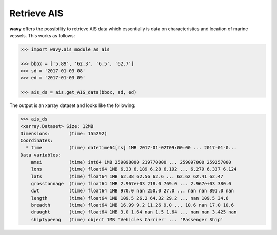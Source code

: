 Retrieve AIS
############

**wavy** offers the possibility to retrieve AIS data which essentially is data on characteristics and location of marine vessels. This works as follows:

.. code-block:: python3

    >>> import wavy.ais_module as ais

    >>> bbox = ['5.89', '62.3', '6.5', '62.7']
    >>> sd = '2017-01-03 08'
    >>> ed = '2017-01-03 09'

    >>> ais_ds = ais.get_AIS_data(bbox, sd, ed)

The output is an xarray dataset and looks like the following:
   
.. code-block:: python3

    >>> ais_ds
    <xarray.Dataset> Size: 12MB
    Dimensions:       (time: 155292)
    Coordinates:
      * time          (time) datetime64[ns] 1MB 2017-01-02T09:00:00 ... 2017-01-0...
    Data variables:
        mmsi          (time) int64 1MB 259098000 219770000 ... 259097000 259257000
        lons          (time) float64 1MB 6.33 6.189 6.28 6.192 ... 6.279 6.337 6.124
        lats          (time) float64 1MB 62.38 62.56 62.6 ... 62.62 62.41 62.47
        grosstonnage  (time) float64 1MB 2.967e+03 218.0 769.0 ... 2.967e+03 380.0
        dwt           (time) float64 1MB 970.0 nan 250.0 27.0 ... nan nan 891.0 nan
        length        (time) float64 1MB 109.5 26.2 64.32 29.2 ... nan 109.5 34.6
        breadth       (time) float64 1MB 16.99 9.2 11.26 9.0 ... 10.6 nan 17.0 10.6
        draught       (time) float64 1MB 3.0 1.64 nan 1.5 1.64 ... nan nan 3.425 nan
        shiptypeeng   (time) object 1MB 'Vehicles Carrier' ... 'Passenger Ship'
